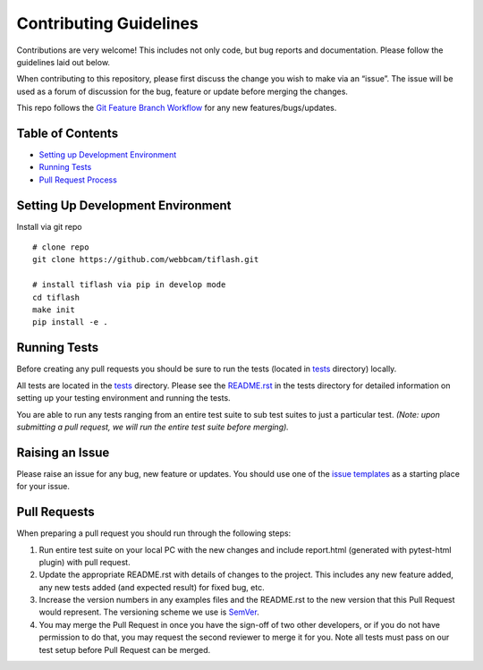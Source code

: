 Contributing Guidelines
=======================

Contributions are very welcome! This includes not only code, but bug
reports and documentation. Please follow the guidelines laid out below.

When contributing to this repository, please first discuss the change
you wish to make via an “issue”. The issue will be used as a forum of
discussion for the bug, feature or update before merging the changes.

This repo follows the `Git Feature Branch
Workflow <https://www.atlassian.com/git/tutorials/comparing-workflows/feature-branch-workflow>`__
for any new features/bugs/updates.

Table of Contents
-----------------

-  `Setting up Development
   Environment <#setting-up-development-environment>`__
-  `Running Tests <#running-tests>`__
-  `Pull Request Process <#pull-request-process>`__

Setting Up Development Environment
----------------------------------

Install via git repo

::

    # clone repo
    git clone https://github.com/webbcam/tiflash.git

    # install tiflash via pip in develop mode
    cd tiflash
    make init
    pip install -e .


Running Tests
-------------

Before creating any pull requests you should be sure to run the tests
(located in `tests <tests>`__ directory) locally.

All tests are located in the `tests <tests>`__ directory. Please see the
`README.rst <tests/README.rst>`__ in the tests directory for detailed
information on setting up your testing environment and running the tests.

You are able to run any tests ranging from an entire test suite to sub
test suites to just a particular test. *(Note: upon submitting a pull
request, we will run the entire test suite before merging).*

Raising an Issue
----------------

Please raise an issue for any bug, new feature or updates. You should
use one of the `issue templates <.github/ISSUE_TEMPLATE>`__ as a starting
place for your issue.

Pull Requests
-------------

When preparing a pull request you should run through the following
steps:

1. Run entire test suite on your local PC with the new changes and
   include report.html (generated with pytest-html plugin) with pull
   request.
2. Update the appropriate README.rst with details of changes to the
   project. This includes any new feature added, any new tests added
   (and expected result) for fixed bug, etc.
3. Increase the version numbers in any examples files and the README.rst
   to the new version that this Pull Request would represent. The
   versioning scheme we use is `SemVer <http://semver.org/>`__.
4. You may merge the Pull Request in once you have the sign-off of two
   other developers, or if you do not have permission to do that, you
   may request the second reviewer to merge it for you. Note all tests
   must pass on our test setup before Pull Request can be merged.

